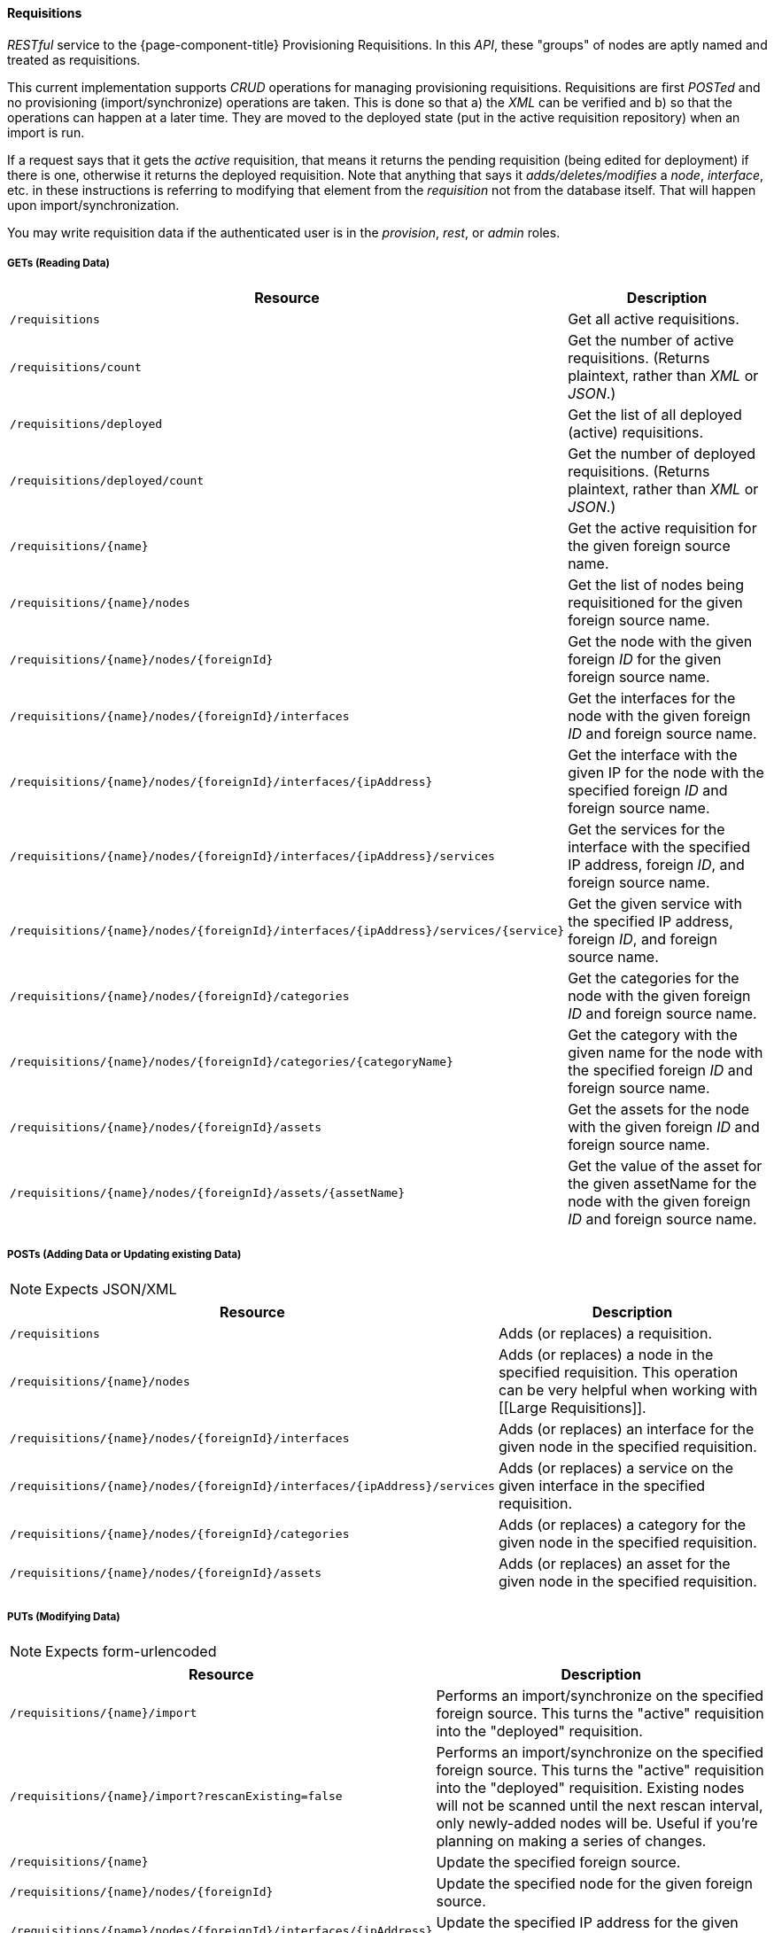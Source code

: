 
==== Requisitions

_RESTful_ service to the {page-component-title} Provisioning Requisitions.
In this _API_, these "groups" of nodes are aptly named and treated as requisitions.

This current implementation supports _CRUD_ operations for managing provisioning requisitions.
Requisitions are first _POSTed_ and no provisioning (import/synchronize) operations are taken.
This is done so that a) the _XML_ can be verified and b) so that the operations can happen at a later time.
They are moved to the deployed state (put in the active requisition repository) when an import is run.

If a request says that it gets the _active_ requisition, that means it returns the pending requisition (being edited for deployment) if there is one, otherwise it returns the deployed requisition.
Note that anything that says it _adds/deletes/modifies_ a _node_, _interface_, etc. in these instructions is referring to modifying that element from the _requisition_ not from the database itself.
That will happen upon import/synchronization.

You may write requisition data if the authenticated user is in the _provision_, _rest_, or _admin_ roles.

===== GETs (Reading Data)

[options="header", cols="5,10"]
|===
| Resource                                                                           | Description
| `/requisitions`                                                                    | Get all active requisitions.
| `/requisitions/count`                                                              | Get the number of active requisitions. (Returns plaintext, rather than _XML_ or _JSON_.)
| `/requisitions/deployed`                                                           | Get the list of all deployed (active) requisitions.
| `/requisitions/deployed/count`                                                     | Get the number of deployed requisitions. (Returns plaintext, rather than _XML_ or _JSON_.)
| `/requisitions/{name}`                                                             | Get the active requisition for the given foreign source name.
| `/requisitions/{name}/nodes`                                                       | Get the list of nodes being requisitioned for the given foreign source name.
| `/requisitions/{name}/nodes/{foreignId}`                                           | Get the node with the given foreign _ID_ for the given foreign source name.
| `/requisitions/{name}/nodes/{foreignId}/interfaces`                                | Get the interfaces for the node with the given foreign _ID_ and foreign source name.
| `/requisitions/{name}/nodes/{foreignId}/interfaces/{ipAddress}`                    | Get the interface with the given IP for the node with the specified foreign _ID_ and foreign source name.
| `/requisitions/{name}/nodes/{foreignId}/interfaces/{ipAddress}/services`           | Get the services for the interface with the specified IP address, foreign _ID_, and foreign source name.
| `/requisitions/{name}/nodes/{foreignId}/interfaces/{ipAddress}/services/{service}` | Get the given service with the specified IP address, foreign _ID_, and foreign source name.
| `/requisitions/{name}/nodes/{foreignId}/categories`                                | Get the categories for the node with the given foreign _ID_ and foreign source name.
| `/requisitions/{name}/nodes/{foreignId}/categories/{categoryName}`                 | Get the category with the given name for the node with the specified foreign _ID_ and foreign source name.
| `/requisitions/{name}/nodes/{foreignId}/assets`                                    | Get the assets for the node with the given foreign _ID_ and foreign source name.
| `/requisitions/{name}/nodes/{foreignId}/assets/{assetName}`                        | Get the value of the asset for the given assetName for the node with the given foreign _ID_ and foreign source name.
|===

===== POSTs (Adding Data or Updating existing Data)

NOTE: Expects JSON/XML

[options="header", cols="5,10"]
|===
| Resource                                                                 | Description
| `/requisitions`                                                          | Adds (or replaces) a requisition.
| `/requisitions/{name}/nodes`                                             | Adds (or replaces) a node in the specified requisition. This operation can be very helpful when working with [[Large Requisitions]].
| `/requisitions/{name}/nodes/{foreignId}/interfaces`                      | Adds (or replaces) an interface for the given node in the specified requisition.
| `/requisitions/{name}/nodes/{foreignId}/interfaces/{ipAddress}/services` | Adds (or replaces) a service on the given interface in the specified requisition.
| `/requisitions/{name}/nodes/{foreignId}/categories`                      | Adds (or replaces) a category for the given node in the specified requisition.
| `/requisitions/{name}/nodes/{foreignId}/assets`                          | Adds (or replaces) an asset for the given node in the specified requisition.
|===

===== PUTs (Modifying Data)

NOTE: Expects form-urlencoded

[options="header", cols="5,10"]
|===
| Resource                                                        | Description
| `/requisitions/{name}/import`                                   | Performs an import/synchronize on the specified foreign source. This turns the "active" requisition into the "deployed" requisition.
| `/requisitions/{name}/import?rescanExisting=false`              | Performs an import/synchronize on the specified foreign source. This turns the "active" requisition into the "deployed" requisition. Existing nodes will not be scanned until the next rescan interval, only newly-added nodes will be. Useful if you're planning on making a series of changes.
| `/requisitions/{name}`                                          | Update the specified foreign source.
| `/requisitions/{name}/nodes/{foreignId}`                        | Update the specified node for the given foreign source.
| `/requisitions/{name}/nodes/{foreignId}/interfaces/{ipAddress}` | Update the specified IP address for the given node and foreign source.
|===

===== DELETEs (Removing Data)

[options="header", cols="5,10"]
|===
| Resource                                                                           | Description
| `/requisitions/{name}`                                                             | Delete the pending requisition for the named foreign source.
| `/requisitions/deployed/{name}`                                                    | Delete the active requisition for the named foreign source.
| `/requisitions/{name}/nodes/{foreignId}`                                           | Delete the node with the given foreign _ID_ from the given requisition.
| `/requisitions/{name}/nodes/{foreignId}/interfaces/{ipAddress}`                    | Delete the IP address from the requisitioned node with the given foreign _ID_ and foreign source.
| `/requisitions/{name}/nodes/{foreignId}/interfaces/{ipAddress}/services/{service}` | Delete the service from the requisitioned interface with the given IP address, foreign _ID_ and foreign source.
| `/requisitions/{name}/nodes/{foreignId}/categories/{category}`                     | Delete the category from the node with the given foreign _ID_ and foreign source.
| `/requisitions/{name}/nodes/{foreignId}/assets/{field}`                            | Delete the field from the requisition's nodes asset with the given foreign _ID_ and foreign source.
|===
